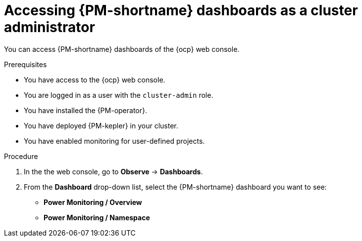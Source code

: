 // Module included in the following assemblies:

// * power_monitoring/visualizing-power-monitoring-metrics.adoc

:_mod-docs-content-type: PROCEDURE
[id="power-monitoring-accessing-dashboards-admin_{context}"]
= Accessing {PM-shortname} dashboards as a cluster administrator

You can access {PM-shortname} dashboards of the {ocp} web console.

.Prerequisites

* You have access to the {ocp} web console.
* You are logged in as a user with the `cluster-admin` role.
* You have installed the {PM-operator}.
* You have deployed {PM-kepler} in your cluster.
* You have enabled monitoring for user-defined projects.

.Procedure

. In the the web console, go to *Observe* -> *Dashboards*.

. From the *Dashboard* drop-down list, select the {PM-shortname} dashboard you want to see: 
** *Power Monitoring / Overview*
** *Power Monitoring / Namespace*